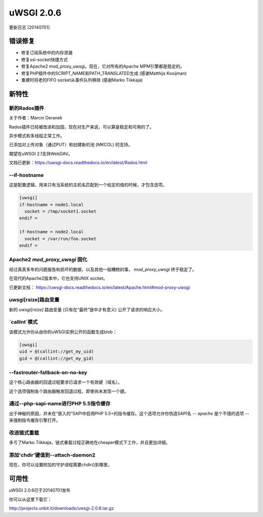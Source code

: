 uWSGI 2.0.6
===========

更新日志 [20140701]


错误修复
^^^^^^^^

* 修复订阅系统中的内存泄漏
* 修复ssl-socket快捷方式
* 修复Apache2 mod_proxy_uwsgi。现在，它对所有的Apache MPM引擎都是稳定的。
* 修复PHP插件中的SCRIPT_NAME和PATH_TRANSLATED生成 (感谢Matthijs Kooijman)
* 重建时将老的FIFO socket从事件队列移除 (感谢Marko Tiikkaja)


新特性
^^^^^^^^^^^^

新的Rados插件
*********************

关于作者：Marcin Deranek

Rados插件已经被改进和加固，现在对生产来说，可以算是稳定和可用的了。

异步模式和多线程正常工作。

已添加对上传对象（通过PUT）和创建新的池 (MKCOL) 的支持。

期望在uWSGI 2.1支持WebDAV。

文档已更新：https://uwsgi-docs.readthedocs.io/en/latest/Rados.html

--if-hostname
*************

这是配置逻辑，用来只有当系统的主机名匹配到一个给定的值的时候，才包含选项。

.. code-block:: ini

   [uwsgi]
   if-hostname = node1.local
     socket = /tmp/socket1.socket
   endif =
   
   if-hostname = node2.local
     socket = /var/run/foo.socket
   endif = 
   
Apache2 `mod_proxy_uwsgi` 固化
***************************************

经过真真多年的问题报告和损坏的数据，以及其他一般糟糕的事， `mod_proxy_uwsgi` 终于稳定了。

在现代的Apache2版本中，它也支持UNIX socket。

已更新文档： https://uwsgi-docs.readthedocs.io/en/latest/Apache.html#mod-proxy-uwsgi

uwsgi[rsize]路由变量
************************

新的 `uwsgi[rsize]` 路由变量 (只有在“最终”链中才有意义) 公开了请求的响应大小。

`callint`模式
********************

该模式允许你从由你的uWSGI实例公开的函数生成blob：

.. code-block:: ini

   [uwsgi]
   uid = @(callint://get_my_uid)
   gid = @(callint://get_my_gid)
   
--fastrouter-fallback-on-no-key
*******************************

这个核心路由器的回退过程要求已请求一个有效键（域名）。

这个选项强制各个路由器触发回退过程，即使尚未发现一个键。

通过--php-sapi-name进行PHP 5.5指令缓存
******************************************

出于神秘的原因，并未在“嵌入的”SAPI中启用PHP 5.5+的指令缓存。这个选项允许你伪造SAPI名 -- `apache` 是个不错的选项 -- 来强制指令缓存引擎打开。

改进链式重载
************************

多亏了Marko Tiikkaja，链式重载过程正确地在cheaper模式下工作，并且更加详细。

添加'chdir'键值到--attach-daemon2
****************************************

现在，你可以设置附加的守护进程需要chdir()到哪里。

可用性
^^^^^^^^^^^^

uWSGI 2.0.6已于20140701发布

你可以从这里下载它：

http://projects.unbit.it/downloads/uwsgi-2.0.6.tar.gz
